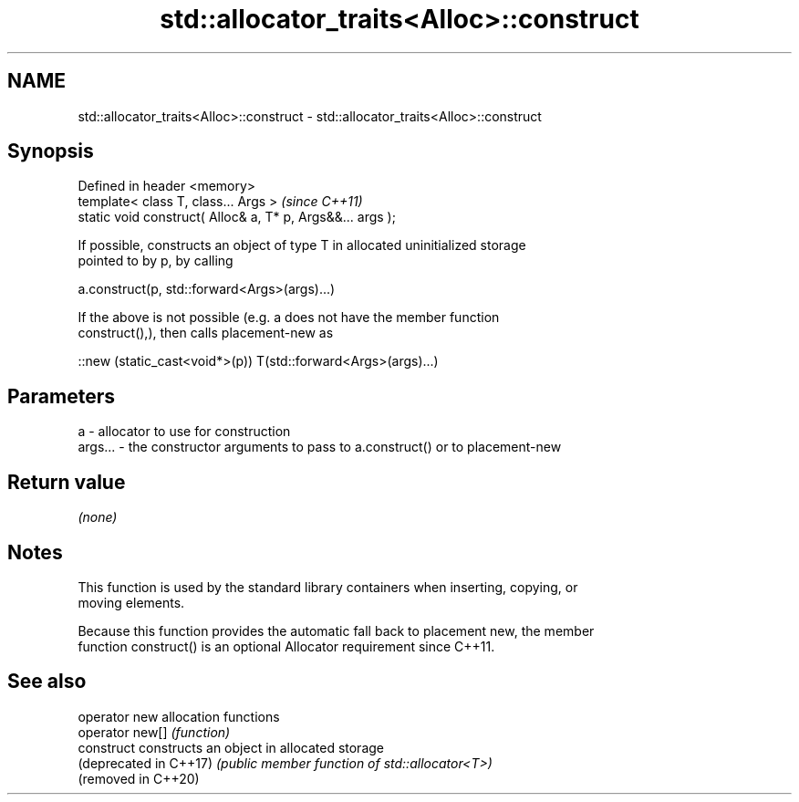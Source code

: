 .TH std::allocator_traits<Alloc>::construct 3 "2019.08.27" "http://cppreference.com" "C++ Standard Libary"
.SH NAME
std::allocator_traits<Alloc>::construct \- std::allocator_traits<Alloc>::construct

.SH Synopsis
   Defined in header <memory>
   template< class T, class... Args >                        \fI(since C++11)\fP
   static void construct( Alloc& a, T* p, Args&&... args );

   If possible, constructs an object of type T in allocated uninitialized storage
   pointed to by p, by calling

   a.construct(p, std::forward<Args>(args)...)

   If the above is not possible (e.g. a does not have the member function
   construct(),), then calls placement-new as

   ::new (static_cast<void*>(p)) T(std::forward<Args>(args)...)

.SH Parameters

   a       - allocator to use for construction
   args... - the constructor arguments to pass to a.construct() or to placement-new

.SH Return value

   \fI(none)\fP

.SH Notes

   This function is used by the standard library containers when inserting, copying, or
   moving elements.

   Because this function provides the automatic fall back to placement new, the member
   function construct() is an optional Allocator requirement since C++11.

.SH See also

   operator new          allocation functions
   operator new[]        \fI(function)\fP
   construct             constructs an object in allocated storage
   (deprecated in C++17) \fI(public member function of std::allocator<T>)\fP
   (removed in C++20)
